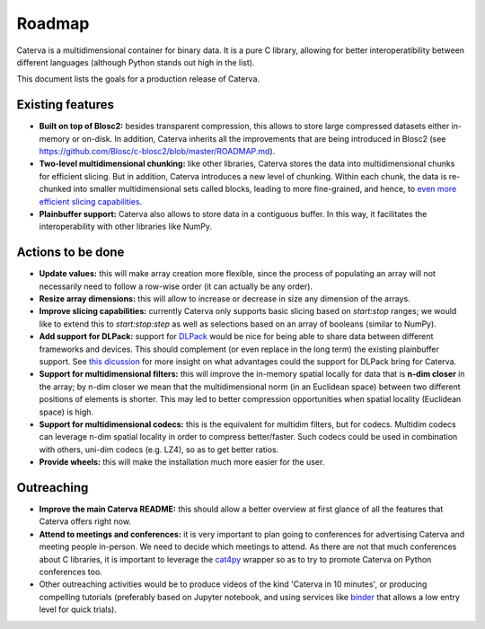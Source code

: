 Roadmap
=======

Caterva is a multidimensional container for binary data.  It is a pure C library, allowing for better interoperatibility between different languages (although Python stands out high in the list).

This document lists the goals for a production release of Caterva.


Existing features
-----------------

* **Built on top of Blosc2:** besides transparent compression, this allows to store large compressed datasets either in-memory or on-disk. In addition, Caterva inherits all the improvements that are being introduced in Blosc2 (see https://github.com/Blosc/c-blosc2/blob/master/ROADMAP.md).

* **Two-level multidimensional chunking:** like other libraries, Caterva stores the data into multidimensional chunks for efficient slicing. But in addition, Caterva introduces a new level of chunking.  Within each chunk, the data is re-chunked into smaller multidimensional sets called blocks, leading to more fine-grained, and hence, to `even more efficient slicing capabilities <https://github.com/Blosc/cat4py/blob/master/notebooks/slicing-performance.ipynb>`_.

* **Plainbuffer support:** Caterva also allows to store data in a contiguous buffer. In this way, it facilitates the interoperability with other libraries like NumPy.


Actions to be done
------------------

* **Update values:** this will make array creation more flexible, since the process of populating an array will not necessarily need to follow a row-wise order (it can actually be any order).

* **Resize array dimensions:** this will allow to increase or decrease in size any dimension of the arrays.

* **Improve slicing capabilities:** currently Caterva only supports basic slicing based on `start:stop` ranges; we would like to extend this to `start:stop:step` as well as selections based on an array of booleans (similar to NumPy).

* **Add support for DLPack:** support for `DLPack <https://github.com/dmlc/dlpack>`_ would be nice for being able to share data between different frameworks and devices.  This should complement (or even replace in the long term) the existing plainbuffer support. See `this dicussion <https://github.com/data-apis/consortium-feedback/issues/1>`_ for more insight on what advantages could the support for DLPack bring for Caterva.

* **Support for multidimensional filters:** this will improve the in-memory spatial locally for data that is **n-dim closer** in the array; by n-dim closer we mean that the multidimensional norm (in an Euclidean space) between two different positions of elements is shorter.  This may led to better compression opportunities when spatial locality (Euclidean space) is high.

* **Support for multidimensional codecs:** this is the equivalent for multidim filters, but for codecs.  Multidim codecs can leverage n-dim spatial locality in order to compress better/faster.  Such codecs could be used in combination with others, uni-dim codecs (e.g. LZ4), so as to get better ratios.

* **Provide wheels:** this will make the installation much more easier for the user.


Outreaching
-----------

* **Improve the main Caterva README:** this should allow a better overview at first glance of all the features that Caterva offers right now.

* **Attend to meetings and conferences:** it is very important to plan going to conferences for advertising Caterva and meeting people in-person.  We need to decide which meetings to attend.  As there are not that much conferences about C libraries, it is important to leverage the `cat4py <https://github.com/Blosc/cat4py>`_ wrapper so as to try to promote Caterva on Python conferences too.
  
* Other outreaching activities would be to produce videos of the kind 'Caterva in 10 minutes', or producing compelling tutorials (preferably based on Jupyter notebook, and using services like `binder <https://mybinder.org>`_ that allows a low entry level for quick trials).
